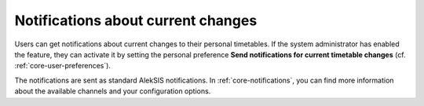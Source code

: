 Notifications about current changes
===================================

Users can get notifications about current changes to their personal timetables.
If the system administrator has enabled the feature, they can activate it by
setting the personal preference **Send notifications for current timetable changes** (cf. :ref:`core-user-preferences`).

The notifications are sent as standard AlekSIS notifications. In :ref:`core-notifications`, you can find more information
about the available channels and your configuration options.

